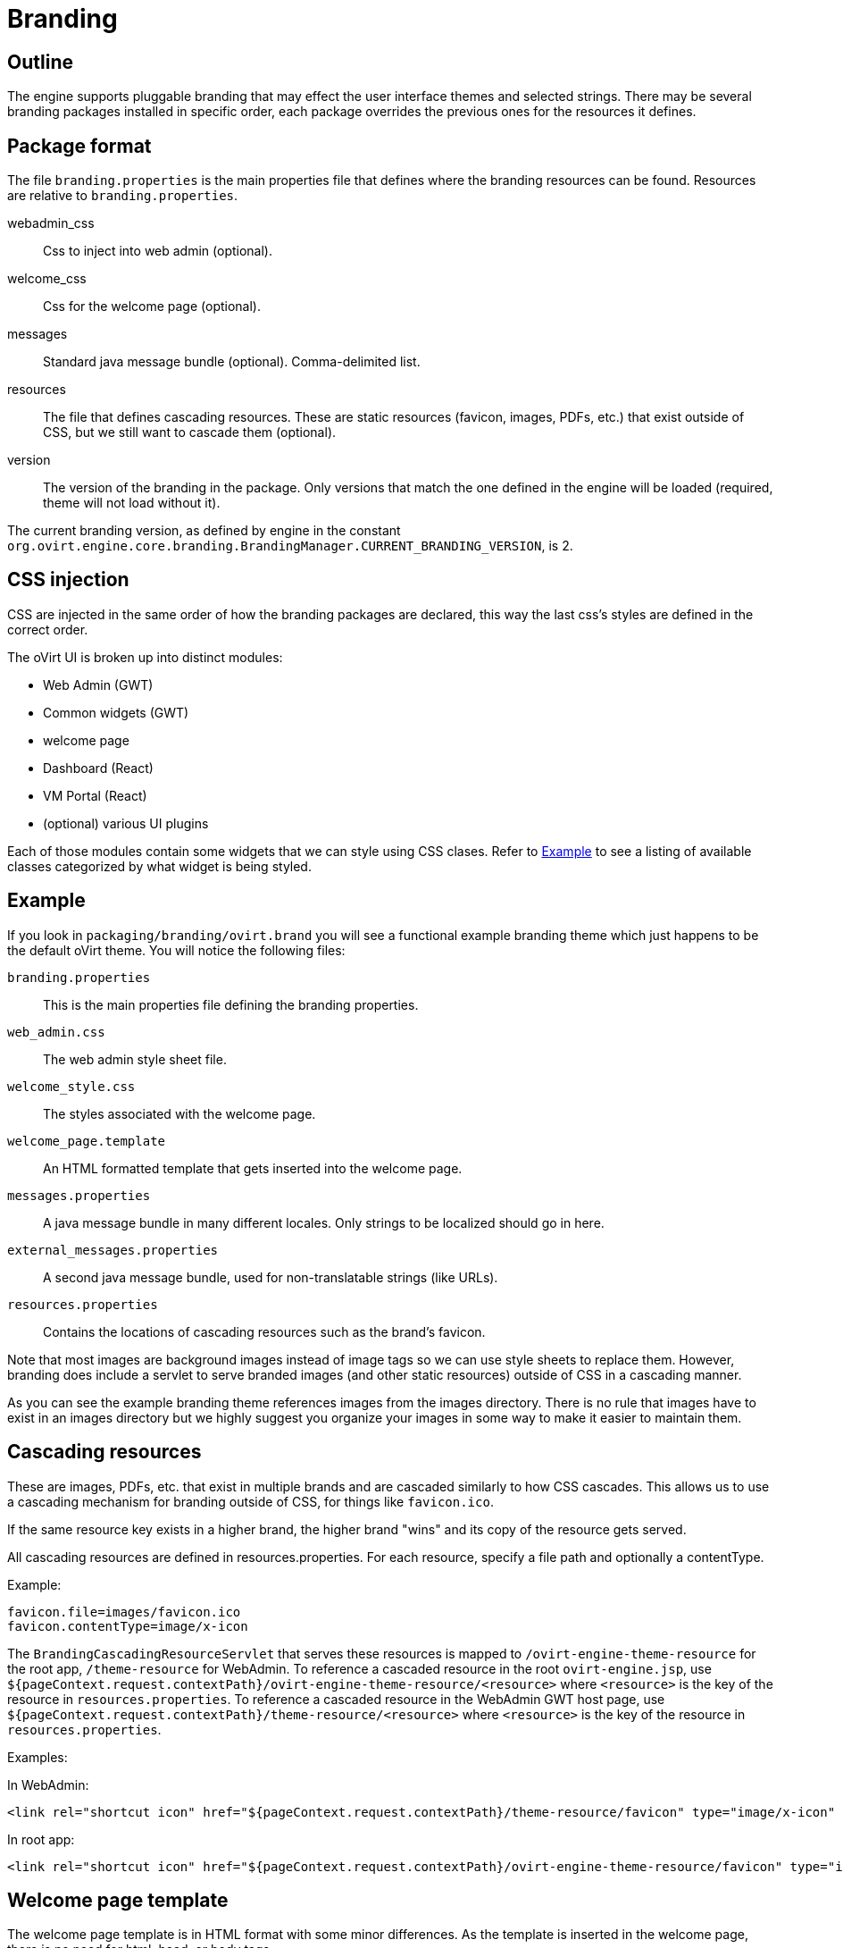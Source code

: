 = Branding

== Outline

The engine supports pluggable branding that may effect the user
interface themes and selected strings. There may be several branding
packages installed in specific order, each package overrides the
previous ones for the resources it defines.

== Package format

The file `branding.properties` is the main properties file that defines
where the branding resources can be found. Resources are relative to
`branding.properties`.

webadmin_css::
Css to inject into web admin (optional).

welcome_css::
Css for the welcome page (optional).

messages::
Standard java message bundle (optional). Comma-delimited list.

resources::
The file that defines cascading resources. These are static resources
(favicon, images, PDFs, etc.) that exist outside of CSS, but we still
want to cascade them (optional).

version::
The version of the branding in the package. Only versions that match the
one defined in the engine will be loaded (required, theme will not load
without it).

The current branding version, as defined by engine in the constant
`org.ovirt.engine.core.branding.BrandingManager.CURRENT_BRANDING_VERSION`, is 2.

== CSS injection

CSS are injected in the same order of how the branding packages are declared,
this way the last css's styles are defined in the correct order.

The oVirt UI is broken up into distinct modules:

* Web Admin (GWT)
* Common widgets (GWT)
* welcome page
* Dashboard (React)
* VM Portal (React)
* (optional) various UI plugins

Each of those modules contain some widgets that we can style using CSS
clases. Refer to <<Example>> to see a listing of available classes
categorized by what widget is being styled.

== Example

If you look in `packaging/branding/ovirt.brand` you will see a functional
example branding theme which just happens to be the default oVirt theme.
You will notice the following files:

`branding.properties`::
This is the main properties file defining the branding properties.

`web_admin.css`::
The web admin style sheet file.

`welcome_style.css`::
The styles associated with the welcome page.

`welcome_page.template`::
An HTML formatted template that gets inserted into the welcome page.

`messages.properties`::
A java message bundle in many different locales.  Only strings to be
localized should go in here.

`external_messages.properties`::
A second java message bundle, used for non-translatable strings (like
URLs).

`resources.properties`::
Contains the locations of cascading resources such as the brand's
favicon.

Note that most images are background images instead of image tags so we can
use style sheets to replace them. However, branding does include a servlet
to serve branded images (and other static resources) outside of CSS in a
cascading manner.

As you can see the example branding theme references images from the images
directory. There is no rule that images have to exist in an images directory
but we highly suggest you organize your images in some way to make it easier
to maintain them.

== Cascading resources

These are images, PDFs, etc. that exist in multiple brands and are cascaded
similarly to how CSS cascades. This allows us to use a cascading mechanism
for branding outside of CSS, for things like `favicon.ico`.

If the same resource key exists in a higher brand, the higher brand "wins" and
its copy of the resource gets served.

All cascading resources are defined in resources.properties. For each resource,
specify a file path and optionally a contentType.

Example:

  favicon.file=images/favicon.ico
  favicon.contentType=image/x-icon

The `BrandingCascadingResourceServlet` that serves these resources is mapped to
`/ovirt-engine-theme-resource` for the root app, `/theme-resource` for WebAdmin.
To reference a cascaded resource in the root `ovirt-engine.jsp`, use
`${pageContext.request.contextPath}/ovirt-engine-theme-resource/<resource>`
where `<resource>` is the key of the resource in `resources.properties`. To
reference a cascaded resource in the WebAdmin GWT host page,
use `${pageContext.request.contextPath}/theme-resource/<resource>`
where `<resource>` is the key of the resource in `resources.properties`.

Examples:

In WebAdmin:

  <link rel="shortcut icon" href="${pageContext.request.contextPath}/theme-resource/favicon" type="image/x-icon" />

In root app:

  <link rel="shortcut icon" href="${pageContext.request.contextPath}/ovirt-engine-theme-resource/favicon" type="image/x-icon" />

== Welcome page template

The welcome page template is in HTML format with some minor differences. As
the template is inserted in the welcome page, there is no need for html, head,
or body tags.

Adding a `#` at the front of any line will mark it comment and it won't end up
in the output inserted into the welcome page.

The template can contain place holder elements which will be replaced by
localized messages based on the place holder strings. Each place holder string
is prefixed with obrand.welcome

For instance in `welcome_page.template`:

  <a href="/someplace">{section_key}</a>

And in `messages.properties`:

  obrand.welcome.section_key=Message

The output will be:

  <a href="/someplace">Message</a>

There is a special place holder called `{userLocale}` which will be replaced with
the currently selected locale of the user. For instance if the current locale
is `fr_FR` and you have the following in your template:

  <a href="/{userLocale}/documentation">Documentation</a>

The output will be:

  <a href="/fr_FR/documenation">Documenation</a>

If you want to completely replace any previous templates you can add a new key to
the `branding.properties` file called `welcome_replace` with a value of `true`. This
will cause the template engine to wipe out the template generated by processing
previous theme, and complete replace it with yours. Default behaviour is to append
your template to the end of the previous template(s). This flag allows you to
override that behaviour and just use your template. Any themes processed after
yours will default back to append unless they specify the flag as well.

== Installation

Branding packages location is `${engine_syconfdir}/branding/*.brand`. Usually
located at `/etc/ovirt-engine/branding`, within each package resides in its
own directory.

The branding directory is treated as a standard `conf.d`, in which directories
are sorted by name, each package is read by order and overrides
the previous ones.

== Maintenance - CSS

To expose CSS class defined in `ui.xml` template via `<ui:style>` element:

. Rename the given class to use `obrand_` prefix and mark it as
`@external`, for example:
+
[source,css]
----
@external obrand_myClass; .obrand_myClass { ..cssRules.. }
----

. Move CSS rules out of ui.xml template into corresponding CSS file
under `packaging/branding/ovirt.brand directory`.

. When styling `<g:Image>` or other widgets that work with
`ImageResource`, specify `url="clear.cache.gif"` to avoid broken images

== Maintenance - Adding a branded message

All branded messages feed into the application via the host page and then
via the ApplicationDynamicMessages classes. To add a new branded message
to the application:

1. Add a property to `messages.properties` or `external_messages.properties`
in the form of:
+
  obrand.webadmin.my_new_message=BrandX Message
+
NOTE: Use `messages.properties` for any messages that will need to be
translated into other languages. Use `external_messages.properties` for
anything else, like URLs.

2. In `DynamicMessages.java`, add a key to the `DynamicMessageKey` enum
for your property.

3. In `DynamicMessages.java`, add a getter for your property. Use the existing
getters as examples.

4. If the message will be exposed to webadmin, add a constant to the webadmin
copy of `ApplicationConstants.java`. This will be used as a fallback if the
branding files are missing. Example:
+
[source,java]
----
@DefaultStringValue("BrandX Message")
String myNewMessage();
----

5. If the message will be exposed to webadmin, add an `addFallback()` call in
webadmin's copy of `ApplicationDynamicMessages.java`. Use existing calls as
examples.

You can now use an injected `ApplicationDynamicMessages` to access the branded
messages.

Example:

[source,java]
----
Anchor x = new Anchor(dynamicMessages.myNewMessage());
----

See `HeaderView.java` for a real-world example.

